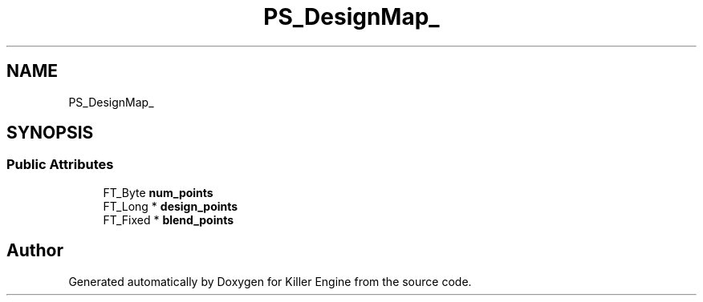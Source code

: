 .TH "PS_DesignMap_" 3 "Thu Jan 10 2019" "Killer Engine" \" -*- nroff -*-
.ad l
.nh
.SH NAME
PS_DesignMap_
.SH SYNOPSIS
.br
.PP
.SS "Public Attributes"

.in +1c
.ti -1c
.RI "FT_Byte \fBnum_points\fP"
.br
.ti -1c
.RI "FT_Long * \fBdesign_points\fP"
.br
.ti -1c
.RI "FT_Fixed * \fBblend_points\fP"
.br
.in -1c

.SH "Author"
.PP 
Generated automatically by Doxygen for Killer Engine from the source code\&.
